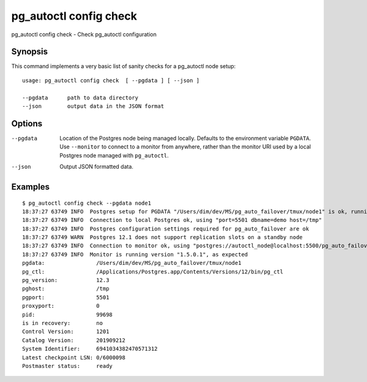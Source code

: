 .. _pg_autoctl_config_check:

pg_autoctl config check
=======================

pg_autoctl config check - Check pg_autoctl configuration

Synopsis
--------

This command implements a very basic list of sanity checks for a pg_autoctl
node setup::

  usage: pg_autoctl config check  [ --pgdata ] [ --json ]

  --pgdata      path to data directory
  --json        output data in the JSON format

Options
-------

--pgdata

  Location of the Postgres node being managed locally. Defaults to the
  environment variable ``PGDATA``. Use ``--monitor`` to connect to a monitor
  from anywhere, rather than the monitor URI used by a local Postgres node
  managed with ``pg_autoctl``.

--json

  Output JSON formatted data.

Examples
--------

::

  $ pg_autoctl config check --pgdata node1
  18:37:27 63749 INFO  Postgres setup for PGDATA "/Users/dim/dev/MS/pg_auto_failover/tmux/node1" is ok, running with PID 5501 and port 99698
  18:37:27 63749 INFO  Connection to local Postgres ok, using "port=5501 dbname=demo host=/tmp"
  18:37:27 63749 INFO  Postgres configuration settings required for pg_auto_failover are ok
  18:37:27 63749 WARN  Postgres 12.1 does not support replication slots on a standby node
  18:37:27 63749 INFO  Connection to monitor ok, using "postgres://autoctl_node@localhost:5500/pg_auto_failover?sslmode=prefer"
  18:37:27 63749 INFO  Monitor is running version "1.5.0.1", as expected
  pgdata:                /Users/dim/dev/MS/pg_auto_failover/tmux/node1
  pg_ctl:                /Applications/Postgres.app/Contents/Versions/12/bin/pg_ctl
  pg_version:            12.3
  pghost:                /tmp
  pgport:                5501
  proxyport:             0
  pid:                   99698
  is in recovery:        no
  Control Version:       1201
  Catalog Version:       201909212
  System Identifier:     6941034382470571312
  Latest checkpoint LSN: 0/6000098
  Postmaster status:     ready
